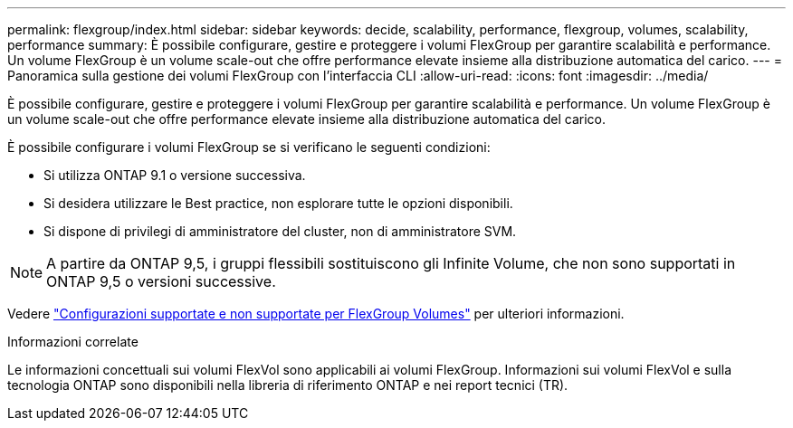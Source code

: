 ---
permalink: flexgroup/index.html 
sidebar: sidebar 
keywords: decide, scalability, performance, flexgroup, volumes, scalability, performance 
summary: È possibile configurare, gestire e proteggere i volumi FlexGroup per garantire scalabilità e performance. Un volume FlexGroup è un volume scale-out che offre performance elevate insieme alla distribuzione automatica del carico. 
---
= Panoramica sulla gestione dei volumi FlexGroup con l'interfaccia CLI
:allow-uri-read: 
:icons: font
:imagesdir: ../media/


[role="lead"]
È possibile configurare, gestire e proteggere i volumi FlexGroup per garantire scalabilità e performance. Un volume FlexGroup è un volume scale-out che offre performance elevate insieme alla distribuzione automatica del carico.

È possibile configurare i volumi FlexGroup se si verificano le seguenti condizioni:

* Si utilizza ONTAP 9.1 o versione successiva.
* Si desidera utilizzare le Best practice, non esplorare tutte le opzioni disponibili.
* Si dispone di privilegi di amministratore del cluster, non di amministratore SVM.



NOTE: A partire da ONTAP 9,5, i gruppi flessibili sostituiscono gli Infinite Volume, che non sono supportati in ONTAP 9,5 o versioni successive.

Vedere link:supported-unsupported-config-concept.html["Configurazioni supportate e non supportate per FlexGroup Volumes"] per ulteriori informazioni.

.Informazioni correlate
Le informazioni concettuali sui volumi FlexVol sono applicabili ai volumi FlexGroup. Informazioni sui volumi FlexVol e sulla tecnologia ONTAP sono disponibili nella libreria di riferimento ONTAP e nei report tecnici (TR).
